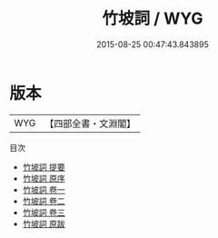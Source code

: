 #+TITLE: 竹坡詞 / WYG
#+DATE: 2015-08-25 00:47:43.843895
* 版本
 |       WYG|【四部全書・文淵閣】|
目次
 - [[file:KR4j0028_000.txt::000-1a][竹坡詞 提要]]
 - [[file:KR4j0028_000.txt::000-3a][竹坡詞 原序]]
 - [[file:KR4j0028_001.txt::001-1a][竹坡詞 卷一]]
 - [[file:KR4j0028_002.txt::002-1a][竹坡詞 卷二]]
 - [[file:KR4j0028_003.txt::003-1a][竹坡詞 卷三]]
 - [[file:KR4j0028_004.txt::004-1a][竹坡詞 原跋]]
